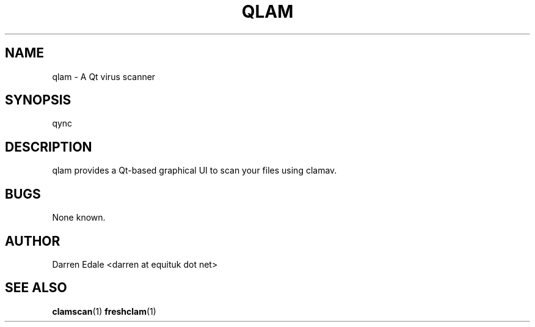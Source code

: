 .TH QLAM 1 "SEPTEMBER 2014" Linux "User Manuals"
.SH NAME
qlam \- A Qt virus scanner
.SH SYNOPSIS
qync
.SH DESCRIPTION
qlam provides a Qt-based graphical UI to scan your files using
clamav.
.RE
.SH BUGS
None known.
.SH AUTHOR
Darren Edale <darren at equituk dot net>
.SH "SEE ALSO"
.BR clamscan (1)
.BR freshclam (1)
